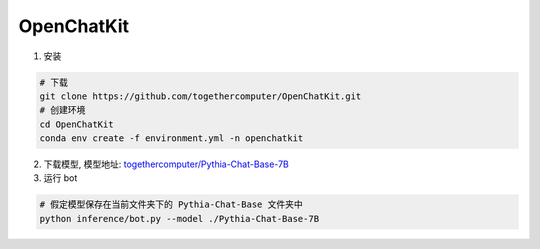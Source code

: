 .. _OpenChatKit:

OpenChatKit
================================================================================

1. 安装

.. code:: bash

    # 下载
    git clone https://github.com/togethercomputer/OpenChatKit.git
    # 创建环境
    cd OpenChatKit
    conda env create -f environment.yml -n openchatkit

    
2. 下载模型, 模型地址: `togethercomputer/Pythia-Chat-Base-7B <https://huggingface.co/togethercomputer/Pythia-Chat-Base-7B/tree/main>`_


3. 运行 bot

.. code:: bash

    # 假定模型保存在当前文件夹下的 Pythia-Chat-Base 文件夹中
    python inference/bot.py --model ./Pythia-Chat-Base-7B

